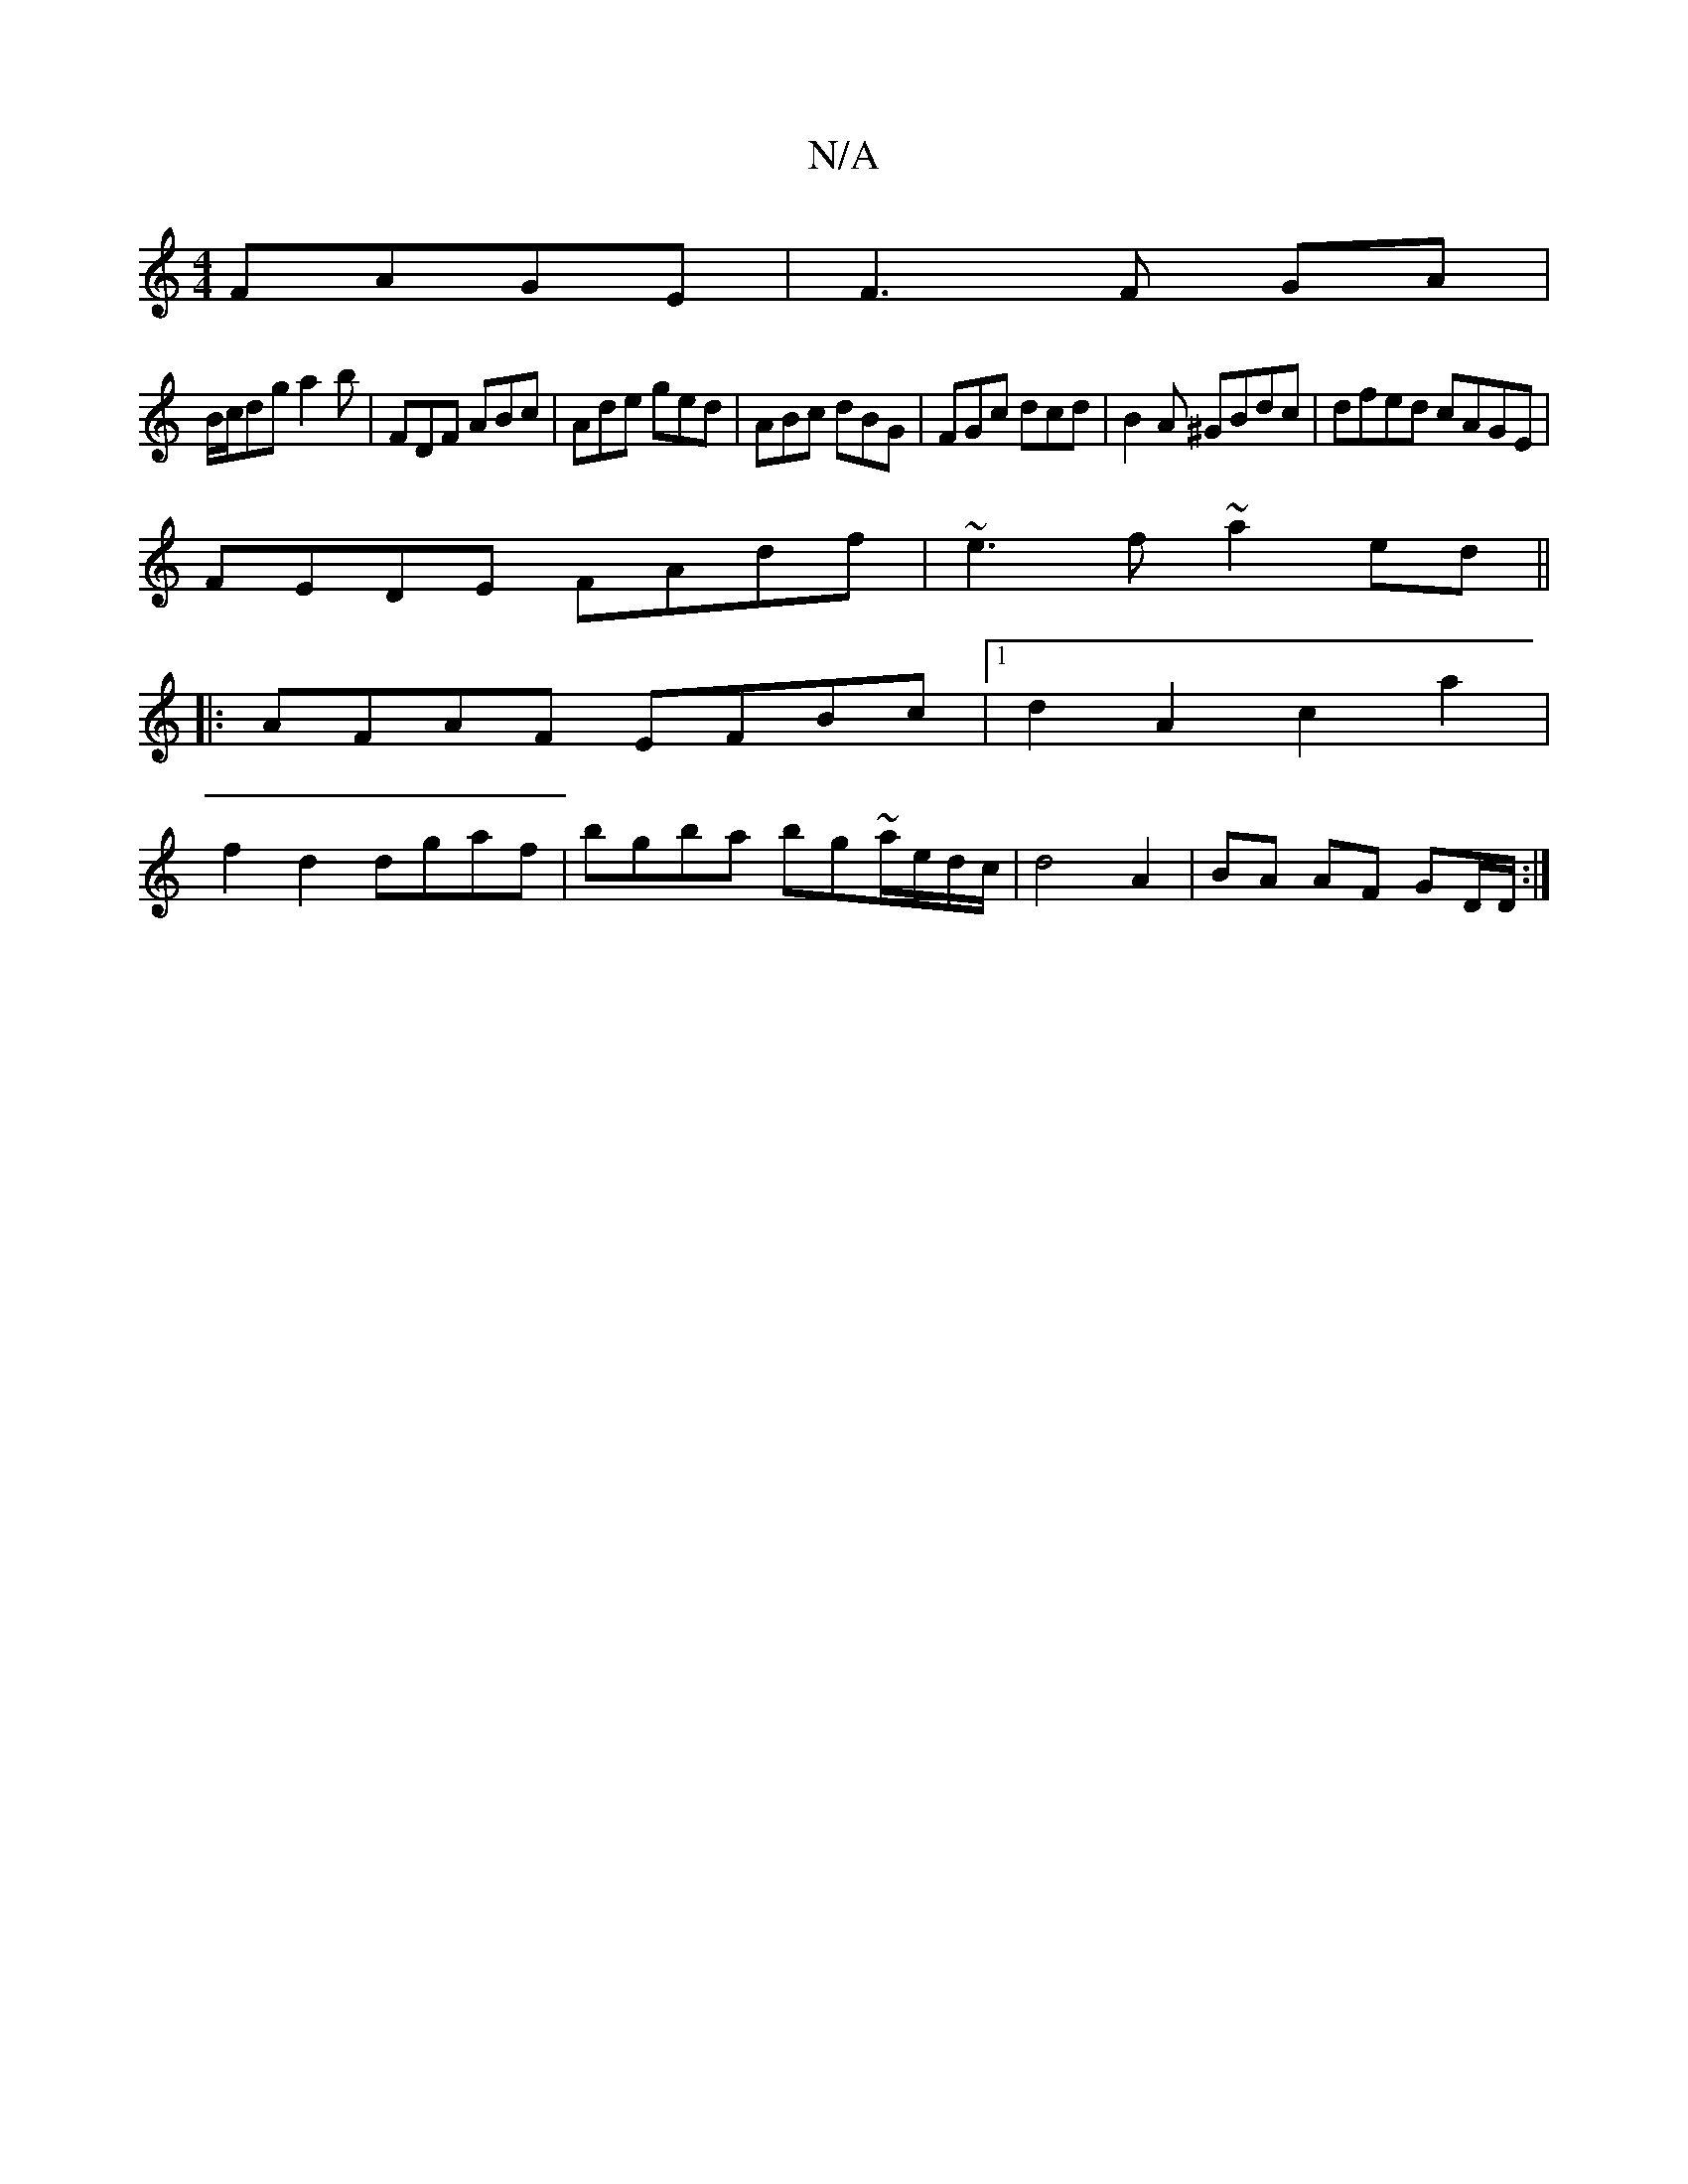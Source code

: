 X:1
T:N/A
M:4/4
R:N/A
K:Cmajor
FAGE | F3 F GA |
B/c/dg a2 b | FDF ABc | Ade ged | ABc dBG | FGc dcd |B2 A ^GBdc | dfed cAGE |
FEDE FAdf | ~e3f ~a2ed ||
|:AFAF EFBc |1 d2A2c2a2 |
f2d2 dgaf | bgba bg~a/e/d/c/ | d4 A2 | BA AF GD/D/ :|